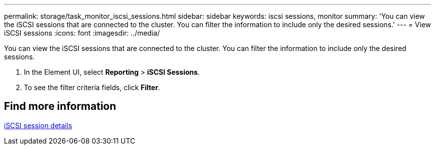 ---
permalink: storage/task_monitor_iscsi_sessions.html
sidebar: sidebar
keywords: iscsi sessions, monitor
summary: 'You can view the iSCSI sessions that are connected to the cluster. You can filter the information to include only the desired sessions.'
---
= View iSCSI sessions
:icons: font
:imagesdir: ../media/

[.lead]
You can view the iSCSI sessions that are connected to the cluster. You can filter the information to include only the desired sessions.

. In the Element UI, select *Reporting* > *iSCSI Sessions*.
. To see the filter criteria fields, click *Filter*.

== Find more information

xref:reference_monitor_iscsi_session_details.adoc[iSCSI session details]
